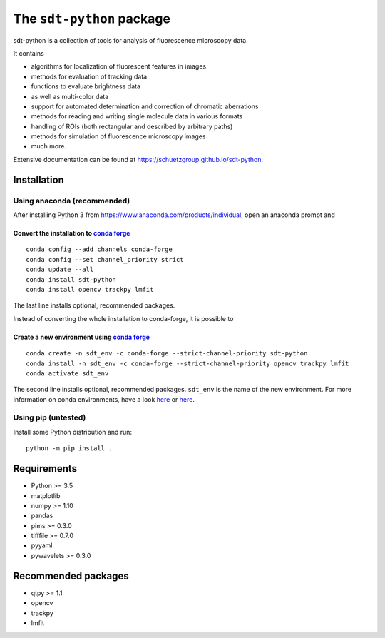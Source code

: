 .. SPDX-FileCopyrightText: 2020 Lukas Schrangl <lukas.schrangl@tuwien.ac.at>

   SPDX-License-Identifier: CC-BY-4.0

The ``sdt-python`` package
==========================

sdt-python is a collection of tools for analysis of fluorescence microscopy
data.

It contains

- algorithms for localization of fluorescent features in images
- methods for evaluation of tracking data
- functions to evaluate brightness data
- as well as multi-color data
- support for automated determination and correction of chromatic aberrations
- methods for reading and writing single molecule data in various formats
- handling of ROIs (both rectangular and described by arbitrary paths)
- methods for simulation of fluorescence microscopy images
- much more.


Extensive documentation can be found at https://schuetzgroup.github.io/sdt-python.


Installation
------------

Using anaconda (recommended)
^^^^^^^^^^^^^^^^^^^^^^^^^^^^

After installing Python 3 from https://www.anaconda.com/products/individual,
open an anaconda prompt and

Convert the installation to `conda forge <https://conda-forge.org>`_
""""""""""""""""""""""""""""""""""""""""""""""""""""""""""""""""""""
::

    conda config --add channels conda-forge
    conda config --set channel_priority strict
    conda update --all
    conda install sdt-python
    conda install opencv trackpy lmfit

The last line installs optional, recommended packages.

Instead of converting the whole installation to conda-forge, it is possible to


Create a new environment using `conda forge <https://conda-forge.org>`_
"""""""""""""""""""""""""""""""""""""""""""""""""""""""""""""""""""""""
::

    conda create -n sdt_env -c conda-forge --strict-channel-priority sdt-python
    conda install -n sdt_env -c conda-forge --strict-channel-priority opencv trackpy lmfit
    conda activate sdt_env

The second line installs optional, recommended packages. ``sdt_env`` is the
name of the new environment. For more information on conda environments,
have a look
`here <https://uoa-eresearch.github.io/eresearch-cookbook/recipe/2014/11/20/conda/>`_
or
`here <https://towardsdatascience.com/a-guide-to-conda-environments-bc6180fc533>`_.


Using pip (untested)
^^^^^^^^^^^^^^^^^^^^

Install some Python distribution and run::

    python -m pip install .


Requirements
------------

- Python >= 3.5
- matplotlib
- numpy >= 1.10
- pandas
- pims >= 0.3.0
- tifffile >= 0.7.0
- pyyaml
- pywavelets >= 0.3.0


Recommended packages
--------------------

- qtpy >= 1.1
- opencv
- trackpy
- lmfit
